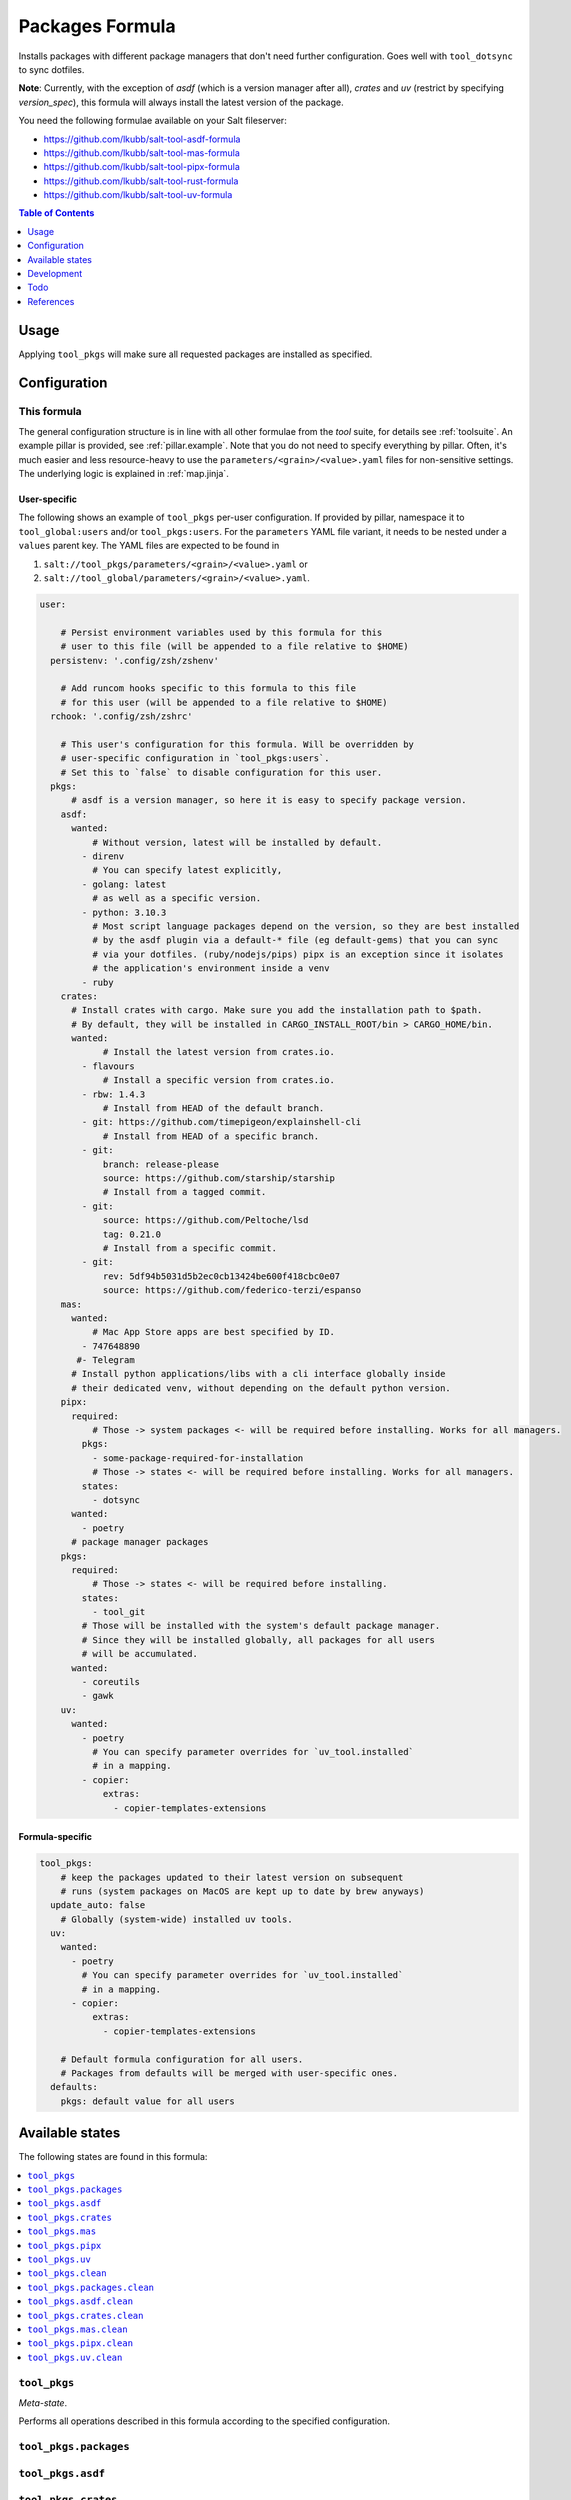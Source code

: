 .. _readme:

Packages Formula
================

Installs packages with different package managers that don't need further configuration. Goes well with ``tool_dotsync`` to sync dotfiles.

**Note**: Currently, with the exception of `asdf` (which is a version manager after all), `crates` and `uv` (restrict by specifying `version_spec`), this formula will always install the latest version of the package.

You need the following formulae available on your Salt fileserver:

- https://github.com/lkubb/salt-tool-asdf-formula
- https://github.com/lkubb/salt-tool-mas-formula
- https://github.com/lkubb/salt-tool-pipx-formula
- https://github.com/lkubb/salt-tool-rust-formula
- https://github.com/lkubb/salt-tool-uv-formula

.. contents:: **Table of Contents**
   :depth: 1

Usage
-----
Applying ``tool_pkgs`` will make sure all requested packages are installed as specified.

Configuration
-------------

This formula
~~~~~~~~~~~~
The general configuration structure is in line with all other formulae from the `tool` suite, for details see :ref:`toolsuite`. An example pillar is provided, see :ref:`pillar.example`. Note that you do not need to specify everything by pillar. Often, it's much easier and less resource-heavy to use the ``parameters/<grain>/<value>.yaml`` files for non-sensitive settings. The underlying logic is explained in :ref:`map.jinja`.

User-specific
^^^^^^^^^^^^^
The following shows an example of ``tool_pkgs`` per-user configuration. If provided by pillar, namespace it to ``tool_global:users`` and/or ``tool_pkgs:users``. For the ``parameters`` YAML file variant, it needs to be nested under a ``values`` parent key. The YAML files are expected to be found in

1. ``salt://tool_pkgs/parameters/<grain>/<value>.yaml`` or
2. ``salt://tool_global/parameters/<grain>/<value>.yaml``.

.. code-block:: yaml

  user:

      # Persist environment variables used by this formula for this
      # user to this file (will be appended to a file relative to $HOME)
    persistenv: '.config/zsh/zshenv'

      # Add runcom hooks specific to this formula to this file
      # for this user (will be appended to a file relative to $HOME)
    rchook: '.config/zsh/zshrc'

      # This user's configuration for this formula. Will be overridden by
      # user-specific configuration in `tool_pkgs:users`.
      # Set this to `false` to disable configuration for this user.
    pkgs:
        # asdf is a version manager, so here it is easy to specify package version.
      asdf:
        wanted:
            # Without version, latest will be installed by default.
          - direnv
            # You can specify latest explicitly,
          - golang: latest
            # as well as a specific version.
          - python: 3.10.3
            # Most script language packages depend on the version, so they are best installed
            # by the asdf plugin via a default-* file (eg default-gems) that you can sync
            # via your dotfiles. (ruby/nodejs/pips) pipx is an exception since it isolates
            # the application's environment inside a venv
          - ruby
      crates:
        # Install crates with cargo. Make sure you add the installation path to $path.
        # By default, they will be installed in CARGO_INSTALL_ROOT/bin > CARGO_HOME/bin.
        wanted:
              # Install the latest version from crates.io.
          - flavours
              # Install a specific version from crates.io.
          - rbw: 1.4.3
              # Install from HEAD of the default branch.
          - git: https://github.com/timepigeon/explainshell-cli
              # Install from HEAD of a specific branch.
          - git:
              branch: release-please
              source: https://github.com/starship/starship
              # Install from a tagged commit.
          - git:
              source: https://github.com/Peltoche/lsd
              tag: 0.21.0
              # Install from a specific commit.
          - git:
              rev: 5df94b5031d5b2ec0cb13424be600f418cbc0e07
              source: https://github.com/federico-terzi/espanso
      mas:
        wanted:
            # Mac App Store apps are best specified by ID.
          - 747648890
         #- Telegram
        # Install python applications/libs with a cli interface globally inside
        # their dedicated venv, without depending on the default python version.
      pipx:
        required:
            # Those -> system packages <- will be required before installing. Works for all managers.
          pkgs:
            - some-package-required-for-installation
            # Those -> states <- will be required before installing. Works for all managers.
          states:
            - dotsync
        wanted:
          - poetry
        # package manager packages
      pkgs:
        required:
            # Those -> states <- will be required before installing.
          states:
            - tool_git
          # Those will be installed with the system's default package manager.
          # Since they will be installed globally, all packages for all users
          # will be accumulated.
        wanted:
          - coreutils
          - gawk
      uv:
        wanted:
          - poetry
            # You can specify parameter overrides for `uv_tool.installed`
            # in a mapping.
          - copier:
              extras:
                - copier-templates-extensions

Formula-specific
^^^^^^^^^^^^^^^^

.. code-block:: yaml

  tool_pkgs:
      # keep the packages updated to their latest version on subsequent
      # runs (system packages on MacOS are kept up to date by brew anyways)
    update_auto: false
      # Globally (system-wide) installed uv tools.
    uv:
      wanted:
        - poetry
          # You can specify parameter overrides for `uv_tool.installed`
          # in a mapping.
        - copier:
            extras:
              - copier-templates-extensions

      # Default formula configuration for all users.
      # Packages from defaults will be merged with user-specific ones.
    defaults:
      pkgs: default value for all users


Available states
----------------

The following states are found in this formula:

.. contents::
   :local:


``tool_pkgs``
~~~~~~~~~~~~~
*Meta-state*.

Performs all operations described in this formula according to the specified configuration.


``tool_pkgs.packages``
~~~~~~~~~~~~~~~~~~~~~~



``tool_pkgs.asdf``
~~~~~~~~~~~~~~~~~~



``tool_pkgs.crates``
~~~~~~~~~~~~~~~~~~~~



``tool_pkgs.mas``
~~~~~~~~~~~~~~~~~



``tool_pkgs.pipx``
~~~~~~~~~~~~~~~~~~



``tool_pkgs.uv``
~~~~~~~~~~~~~~~~



``tool_pkgs.clean``
~~~~~~~~~~~~~~~~~~~
*Meta-state*.

Undoes everything performed in the ``tool_pkgs`` meta-state
in reverse order.


``tool_pkgs.packages.clean``
~~~~~~~~~~~~~~~~~~~~~~~~~~~~



``tool_pkgs.asdf.clean``
~~~~~~~~~~~~~~~~~~~~~~~~



``tool_pkgs.crates.clean``
~~~~~~~~~~~~~~~~~~~~~~~~~~



``tool_pkgs.mas.clean``
~~~~~~~~~~~~~~~~~~~~~~~



``tool_pkgs.pipx.clean``
~~~~~~~~~~~~~~~~~~~~~~~~



``tool_pkgs.uv.clean``
~~~~~~~~~~~~~~~~~~~~~~




Development
-----------

Contributing to this repo
~~~~~~~~~~~~~~~~~~~~~~~~~

Commit messages
^^^^^^^^^^^^^^^

Commit message formatting is significant.

Please see `How to contribute <https://github.com/saltstack-formulas/.github/blob/master/CONTRIBUTING.rst>`_ for more details.

pre-commit
^^^^^^^^^^

`pre-commit <https://pre-commit.com/>`_ is configured for this formula, which you may optionally use to ease the steps involved in submitting your changes.
First install  the ``pre-commit`` package manager using the appropriate `method <https://pre-commit.com/#installation>`_, then run ``bin/install-hooks`` and
now ``pre-commit`` will run automatically on each ``git commit``.

.. code-block:: console

  $ bin/install-hooks
  pre-commit installed at .git/hooks/pre-commit
  pre-commit installed at .git/hooks/commit-msg

State documentation
~~~~~~~~~~~~~~~~~~~
There is a script that semi-autodocuments available states: ``bin/slsdoc``.

If a ``.sls`` file begins with a Jinja comment, it will dump that into the docs. It can be configured differently depending on the formula. See the script source code for details currently.

This means if you feel a state should be documented, make sure to write a comment explaining it.

Todo
----
* make installation of specific version possible, if the underlying manager supports it
* add ``absent`` configuration as well

References
----------
* https://github.com/saltstack-formulas/packages-formula
